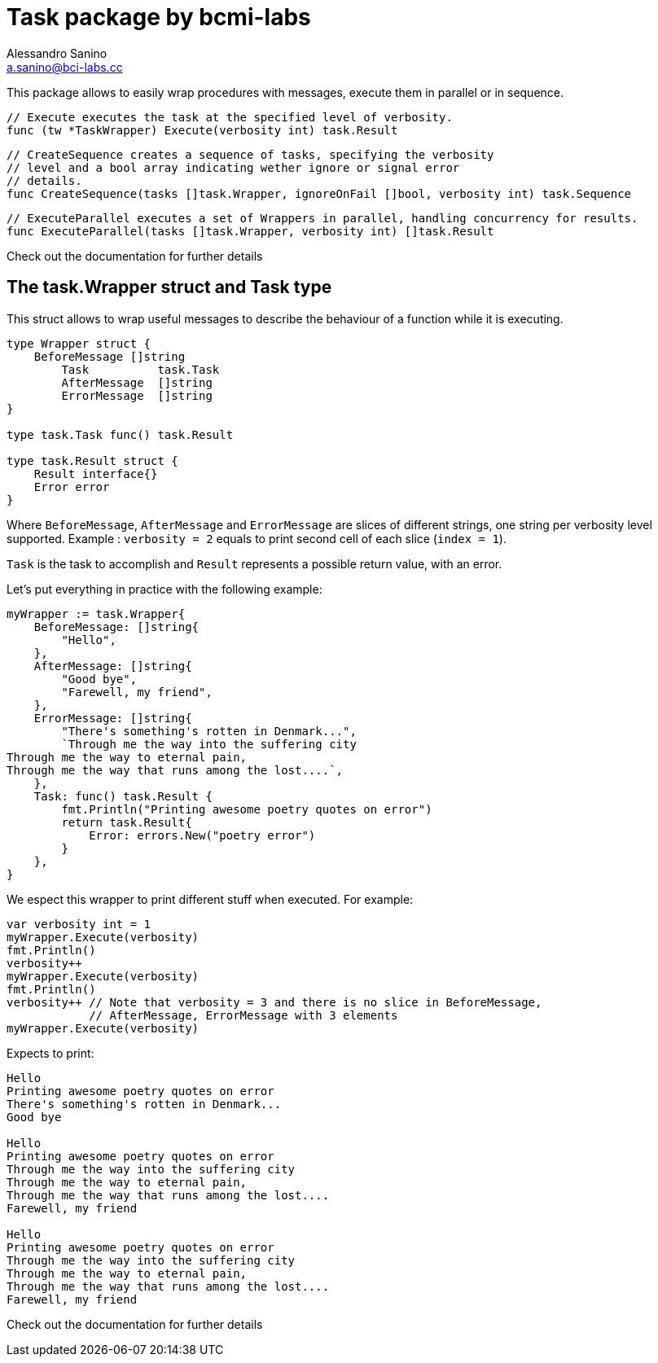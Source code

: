 = Task package by bcmi-labs
Alessandro Sanino <a.sanino@bci-labs.cc>

This package allows to easily wrap procedures with messages, execute them in parallel or in sequence.

[source, go]
----
// Execute executes the task at the specified level of verbosity.
func (tw *TaskWrapper) Execute(verbosity int) task.Result
----

[source, go]
----
// CreateSequence creates a sequence of tasks, specifying the verbosity 
// level and a bool array indicating wether ignore or signal error 
// details.
func CreateSequence(tasks []task.Wrapper, ignoreOnFail []bool, verbosity int) task.Sequence
----

[source, go]
----
// ExecuteParallel executes a set of Wrappers in parallel, handling concurrency for results.
func ExecuteParallel(tasks []task.Wrapper, verbosity int) []task.Result
----

Check out the documentation for further details

== The task.Wrapper struct and Task type
This struct allows to wrap useful messages to describe the behaviour of a function while it is executing.

[source, go]
----
type Wrapper struct {
    BeforeMessage []string 
	Task          task.Task
	AfterMessage  []string
	ErrorMessage  []string
}

type task.Task func() task.Result

type task.Result struct {
    Result interface{}
    Error error
}
----

Where `BeforeMessage`, `AfterMessage` and `ErrorMessage` are slices of different strings, one string per verbosity level supported.
Example : `verbosity = 2` equals to print second cell of each slice (`index = 1`).

`Task` is the task to accomplish and `Result` represents a possible return value, with an error.

Let's put everything in practice with the following example:
[source, go]
----
myWrapper := task.Wrapper{
    BeforeMessage: []string{
        "Hello",
    },
    AfterMessage: []string{
        "Good bye",
        "Farewell, my friend",
    },
    ErrorMessage: []string{
        "There's something's rotten in Denmark...",
        `Through me the way into the suffering city
Through me the way to eternal pain,
Through me the way that runs among the lost....`,
    },
    Task: func() task.Result {
        fmt.Println("Printing awesome poetry quotes on error")
        return task.Result{
            Error: errors.New("poetry error")
        }
    },
}
----

We espect this wrapper to print different stuff when executed. For example:
[source, go]
----
var verbosity int = 1
myWrapper.Execute(verbosity)
fmt.Println()
verbosity++
myWrapper.Execute(verbosity)
fmt.Println()
verbosity++ // Note that verbosity = 3 and there is no slice in BeforeMessage, 
            // AfterMessage, ErrorMessage with 3 elements
myWrapper.Execute(verbosity)
----

Expects to print:
----
Hello
Printing awesome poetry quotes on error
There's something's rotten in Denmark...
Good bye

Hello
Printing awesome poetry quotes on error
Through me the way into the suffering city
Through me the way to eternal pain,
Through me the way that runs among the lost....
Farewell, my friend

Hello
Printing awesome poetry quotes on error
Through me the way into the suffering city
Through me the way to eternal pain,
Through me the way that runs among the lost....
Farewell, my friend
----

Check out the documentation for further details